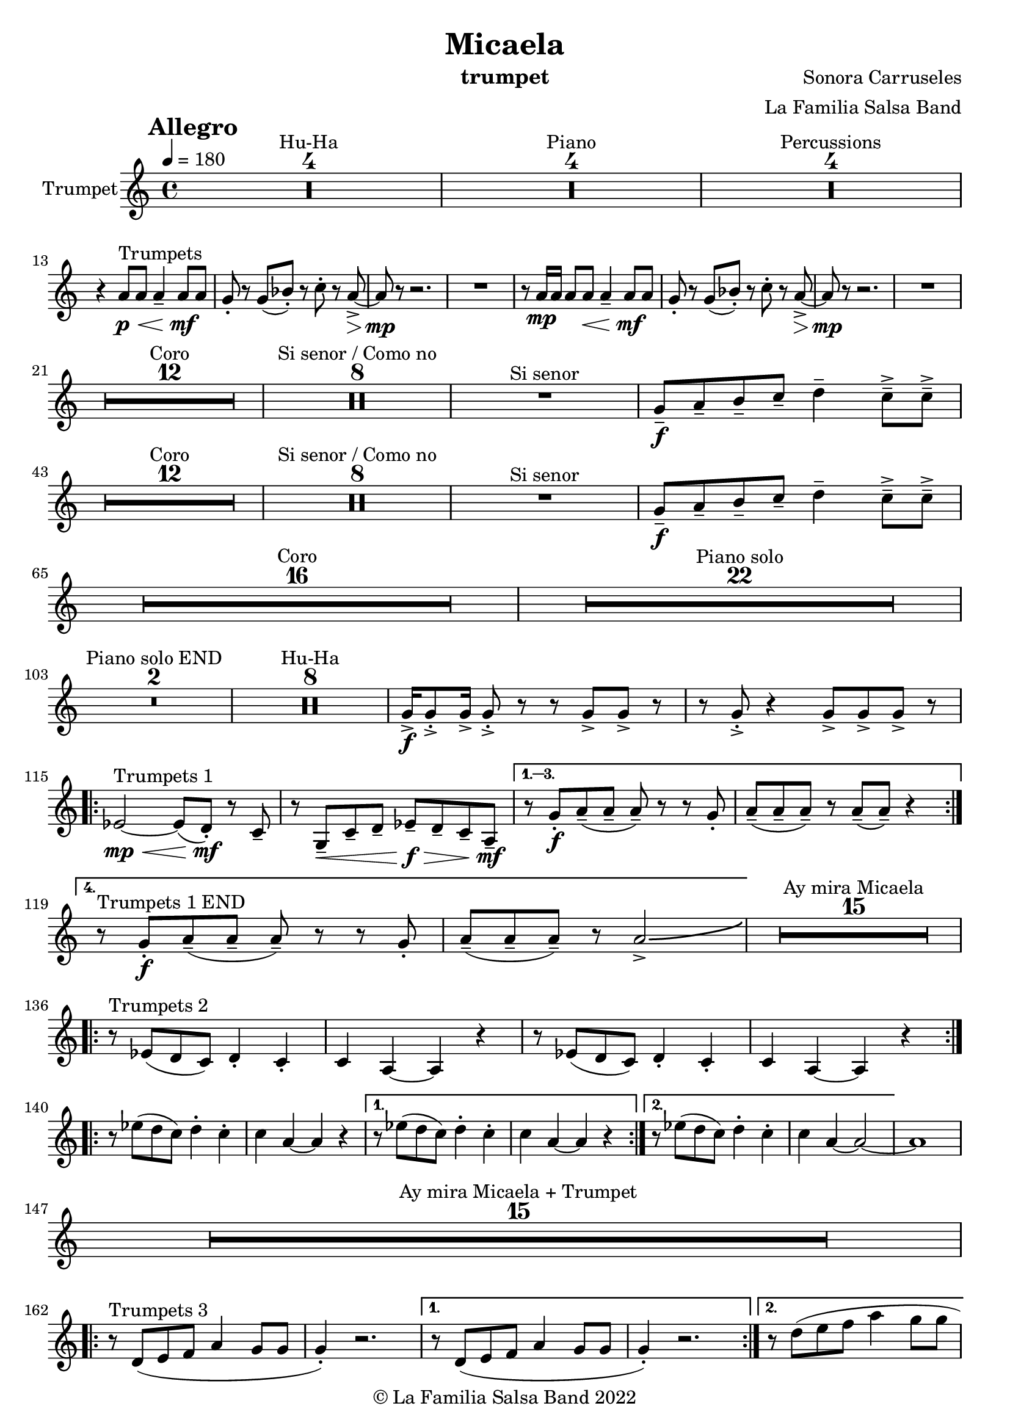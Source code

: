 \version "2.22.2"

\header {
    title = "Micaela"
    composer = "Sonora Carruseles"
    arranger = "La Familia Salsa Band"
    instrument = "trumpet"
    copyright = "© La Familia Salsa Band 2022"
}

tempoMark = #(define-music-function (parser location markp) (string?)
#{
    \once \override Score . RehearsalMark #'self-alignment-X = #left
    \once \override Score . RehearsalMark #'no-spacing-rods = ##t
    \once \override Score . RehearsalMark #'padding = #2.0
    \mark \markup { \bold $markp }
#})

Trumpet = \new Voice \relative c'' {
    \set Staff.instrumentName = \markup {
        \center-align { "Trumpet" }
    }

    \key c \major
    \clef treble
    \time 4/4
    \tempo 4 = 180
    \tempoMark "Allegro"
    	
    \set Score.skipBars = ##t R1*4 ^\markup { "Hu-Ha" }
    
    \set Score.skipBars = ##t R1*4 ^\markup { "Piano" }
    
    \set Score.skipBars = ##t R1*4 ^\markup { "Percussions" } \break

    r4 a8 ^\markup { "Trumpets" } \p \< a a4 \tenuto a8 \! \mf a |
    g8 -. r g ( bes -. ) r c -. r a \> \accent ~ |
    a8 \mp r r2. |
    R1 |
    r8 a16 \mp a a8 a  \< a4 \tenuto a8 \! \mf a |
    g8 -. r g ( bes -. ) r c -. r a \> \accent ~ |
    a8 \mp r r2. |
    R1 | \break
    
    \set Score.skipBars = ##t R1*12 ^\markup { "Coro" }
    
    \set Score.skipBars = ##t R1*8 ^\markup { "Si senor / Como no" }

    R1 ^\markup { "Si senor" } 
    
    g8 \f \tenuto a \tenuto b \tenuto c \tenuto d4 \tenuto c8 \tenuto \accent c \tenuto \accent \break
    
    \set Score.skipBars = ##t R1*12 ^\markup { "Coro" }
    
    \set Score.skipBars = ##t R1*8 ^\markup { "Si senor / Como no" }
    
    R1 ^\markup { "Si senor" } 
    
    g8 \f \tenuto a \tenuto b \tenuto c \tenuto d4 \tenuto c8 \tenuto \accent c \tenuto \accent \break
    
    \set Score.skipBars = ##t R1*16 ^\markup { "Coro" }
    
    \set Score.skipBars = ##t R1*22 ^\markup { "Piano solo" } \break
    
    \set Score.skipBars = ##t R1*2 ^\markup { "Piano solo END" }
    
    \set Score.skipBars = ##t R1*8 ^\markup { "Hu-Ha" }
    
    g16 \f \accent g8 \accent -. g16 \accent g8 \accent -. r r g \accent g \accent r |
    r g8 \accent -. r4 g8 \accent g8 \accent g8 \accent r |  \break
    
    \repeat volta 4 {
        es2 ^\markup { "Trumpets 1" } \mp \< ~ es8 ( d -. \mf  ) r c \tenuto |
        r g \< \tenuto c \tenuto d \tenuto es \f \> \tenuto d \tenuto c \tenuto a \mf \tenuto |
    }
        \alternative { 
          {
            r8 g' -. \f a \tenuto ( a \tenuto a \tenuto ) r r g -. |
            a \tenuto ( a \tenuto a \tenuto ) r a \tenuto ( a \tenuto ) r4 |  \break
          }
          {
            r8 ^\markup { "Trumpets 1 END" } g -. \f a \tenuto ( a \tenuto a \tenuto ) r r g -. |
            a \tenuto ( a \tenuto a \tenuto ) r a2 \accent \bendAfter #4  |
          }
        } 
    
    \set Score.skipBars = ##t R1*15 ^\markup { "Ay mira Micaela" } \break
    
    \repeat volta 2 { r8 ^\markup { "Trumpets 2" } es ( d c ) d4 -. c4 -. |
        c a ~ a r |
        r8 es' ( d c ) d4 -. c4 -. |
        c a ~ a r |
    } \break

    \repeat volta 2 { r8 es'' ( d c ) d4 -. c4 -. |
        c a ~ a r |
    }
    \alternative {
        {
          r8 es' ( d c ) d4 -. c4 -. |
        c a ~ a r |
        }
        {
          r8 es' ( d c ) d4 -. c4 -. |
        c a ~ a2 ~ | 
        }
    }
    a1 |  \break
    
    \set Score.skipBars = ##t R1*15 ^\markup { "Ay mira Micaela + Trumpet" } \break
    
    \repeat volta 2 { 
        r8 ^\markup { "Trumpets 3" } d, ( e f a4 g8 g |
        g4 -. ) r2. |
    }
    \alternative {
    {    r8 d ( e f a4 g8 g |
    g4 -. ) r2. |
    }
    {    r8 d' ( e f a4 g8 g | \break
    g2 ) \bendAfter #-5 r2 |
    }
    }
    
    \set Score.skipBars = ##t R1*7 ^\markup { "Hu-Ha + Piano change" }
    
    g,16 ^\markup { "Trumpets 4" }  \f \accent g8 \accent -. g16 \accent g8 \accent -. r r g \accent g \accent r |
    r g8 \accent -. r4 g8 \accent g8 \accent g8 \accent r |  \break
    c2 \bendAfter #-5 r2 |
    
    
    \set Score.skipBars = ##t R1*6 ^\markup { "Montuno" }
    
    \repeat volta 2 { 
        r8 ^\markup { "Trumpets 5" } d, ( e f a4 g8 g |
        g4 -. ) r2. |
    }
    \alternative { 
    {
          r8 d ( e f a4 g8 g |
    g4 -. ) r2. |
    }
    {
          r8 d' ( e f a4 g8 g |
    g2 ) \bendAfter #-5 r2 |
    }
    }
    
    \bar "|."
}

\score {
    \new Staff {
        \new Voice = "Trumpet" {
            \Trumpet		
        }
    }
    \layout {
    }
}

\paper {
    between-system-padding = #2
    bottom-margin = 5\mm
}